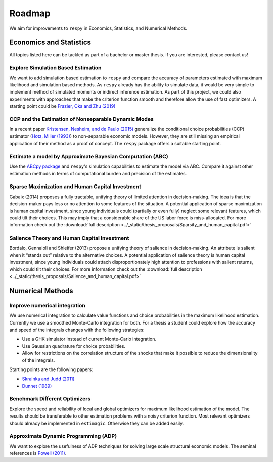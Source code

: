 .. _roadmap:

=======
Roadmap
=======

We aim for improvements to ``respy`` in Economics, Statistics, and Numerical Methods.

Economics and Statistics
========================

All topics listed here can be tackled as part of a bachelor or master thesis. If you are
interested, please contact us!

Explore Simulation Based Estimation
-----------------------------------

We want to add simulation based estimation to ``respy`` and compare the accuracy of
parameters estimated with maximum likelihood and simulation based methods. As ``respy``
already has the ability to simulate data, it would be very simple to implement method of
simulated moments or indirect inference estimation. As part of this project, we could
also experiments with approaches that make the criterion function smooth and therefore
allow the use of fast optimizers. A starting point could be `Frazier, Oka and Zhu (2019)
<https://doi.org/10.1016/j.jeconom.2019.06.003>`_

CCP and the Estimation of Nonseparable Dynamic Modes
----------------------------------------------------

In a recent paper `Kristensen, Nesheim, and de Paulo (2015)
<https://www.ucl.ac.uk/~uctpand/hotzmiller-2015-11-21.pdf>`_ generalize the conditional
choice probabilities (CCP) estimator (`Hotz, Miller (1993)
<https://www.jstor.org/stable/2298122?>`_) to non-separable economic models. However,
they are still missing an empirical application of their method as a proof of concept.
The ``respy`` package offers a suitable starting point.

Estimate a model by Approximate Bayesian Computation (ABC)
----------------------------------------------------------

Use the `ABCpy package <https://arxiv.org/pdf/1711.04694.pdf>`_ and ``respy``'s
simulation capabilities to estimate the model via ABC. Compare it against other
estimation methods in terms of computational burden and precision of the estimates.

Sparse Maximization and Human Capital Investment
------------------------------------------------

Gabaix (2014) proposes a fully tractable, unifying theory of limited attention in
decision-making. The idea is that the decision-maker pays less or no attention to some
features of the situation. A potential application of sparse maximization is human
capital investment, since young individuals could (partially or even fully) neglect some
relevant features, which could tilt their choices. This may imply that a considerable
share of the US labor force is miss-allocated. For more information check out the
:download:`full description
<../_static/thesis_proposals/Sparsity_and_human_capital.pdf>`

Salience Theory and Human Capital Investment
--------------------------------------------

Bordalo, Gennaioli and Shleifer (2013) propose a unifying theory of salience in
decision-making. An attribute is salient when it “stands out” relative to the
alternative choices. A potential application of salience theory is human capital
investment, since young individuals could attach disproportionately high attention to
professions with salient returns, which could tilt their choices. For more information
check out the :download:`full description
<../_static/thesis_proposals/Salience_and_human_capital.pdf>`

Numerical Methods
=================

Improve numerical integration
-----------------------------

We use numerical integration to calculate value functions and choice probabilities in
the maximum likelihood estimation. Currently we use a smoothed Monte-Carlo integration
for both. For a thesis a student could explore how the accuracy and speed of the
integrals changes with the following strategies:

- Use a GHK simulator instead of current Monte-Carlo integration.
- Use Gaussian quadrature for choice probabilities.
- Allow for restrictions on the correlation structure of the shocks that make it
  possible to reduce the dimensionality of the integrals.

Starting points are the following papers:

- `Skrainka and Judd (2011) <https://dx.doi.org/10.2139/ssrn.1870703>`_
- `Dunnet (1989) <https://doi.org/10.2307/2347754>`_

Benchmark Different Optimizers
------------------------------

Explore the speed and reliability of local and global optimizers for maximum likelihood
estimation of the model. The results should be transferable to other estimation problems
with a noisy criterion function. Most relevant optimizers should already be implemented
in ``estimagic``. Otherwise they can be added easily.

Approximate Dynamic Programming (ADP)
-------------------------------------

We want to explore the usefulness of ADP techniques for solving large scale structural
economic models. The seminal references is `Powell (2011)
<http://adp.princeton.edu/>`_.
